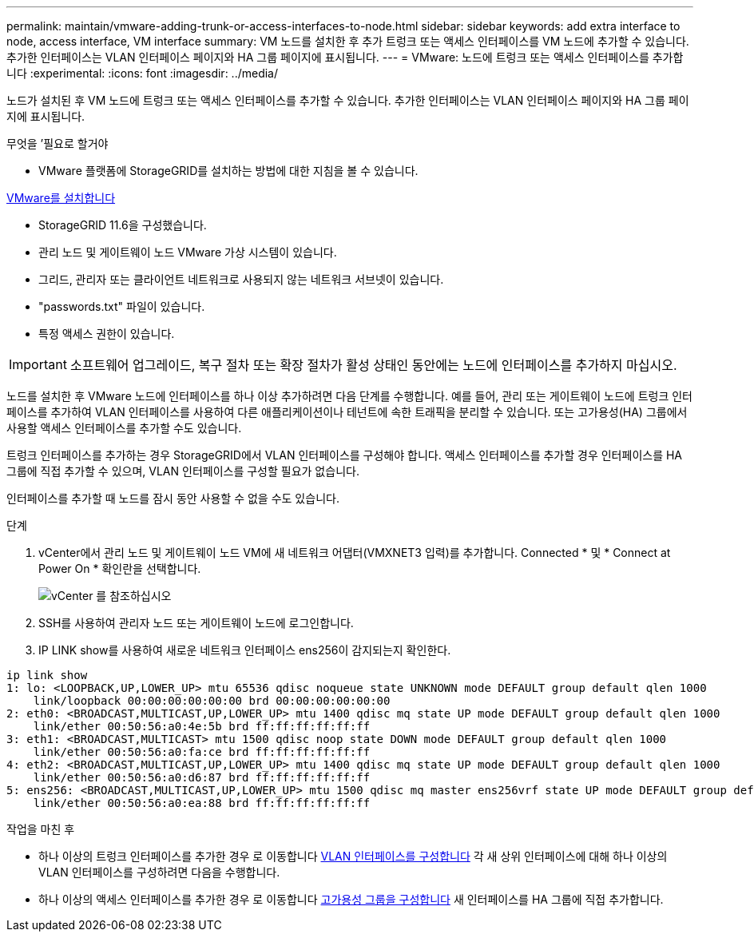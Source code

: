 ---
permalink: maintain/vmware-adding-trunk-or-access-interfaces-to-node.html 
sidebar: sidebar 
keywords: add extra interface to node, access interface, VM interface 
summary: VM 노드를 설치한 후 추가 트렁크 또는 액세스 인터페이스를 VM 노드에 추가할 수 있습니다. 추가한 인터페이스는 VLAN 인터페이스 페이지와 HA 그룹 페이지에 표시됩니다. 
---
= VMware: 노드에 트렁크 또는 액세스 인터페이스를 추가합니다
:experimental: 
:icons: font
:imagesdir: ../media/


[role="lead"]
노드가 설치된 후 VM 노드에 트렁크 또는 액세스 인터페이스를 추가할 수 있습니다. 추가한 인터페이스는 VLAN 인터페이스 페이지와 HA 그룹 페이지에 표시됩니다.

.무엇을 &#8217;필요로 할거야
* VMware 플랫폼에 StorageGRID를 설치하는 방법에 대한 지침을 볼 수 있습니다.


xref:../vmware/index.adoc[VMware를 설치합니다]

* StorageGRID 11.6을 구성했습니다.
* 관리 노드 및 게이트웨이 노드 VMware 가상 시스템이 있습니다.
* 그리드, 관리자 또는 클라이언트 네트워크로 사용되지 않는 네트워크 서브넷이 있습니다.
* "passwords.txt" 파일이 있습니다.
* 특정 액세스 권한이 있습니다.



IMPORTANT: 소프트웨어 업그레이드, 복구 절차 또는 확장 절차가 활성 상태인 동안에는 노드에 인터페이스를 추가하지 마십시오.

노드를 설치한 후 VMware 노드에 인터페이스를 하나 이상 추가하려면 다음 단계를 수행합니다. 예를 들어, 관리 또는 게이트웨이 노드에 트렁크 인터페이스를 추가하여 VLAN 인터페이스를 사용하여 다른 애플리케이션이나 테넌트에 속한 트래픽을 분리할 수 있습니다. 또는 고가용성(HA) 그룹에서 사용할 액세스 인터페이스를 추가할 수도 있습니다.

트렁크 인터페이스를 추가하는 경우 StorageGRID에서 VLAN 인터페이스를 구성해야 합니다. 액세스 인터페이스를 추가할 경우 인터페이스를 HA 그룹에 직접 추가할 수 있으며, VLAN 인터페이스를 구성할 필요가 없습니다.

인터페이스를 추가할 때 노드를 잠시 동안 사용할 수 없을 수도 있습니다.

.단계
. vCenter에서 관리 노드 및 게이트웨이 노드 VM에 새 네트워크 어댑터(VMXNET3 입력)를 추가합니다. Connected * 및 * Connect at Power On * 확인란을 선택합니다.
+
image::../media/vcenter.png[vCenter 를 참조하십시오]

. SSH를 사용하여 관리자 노드 또는 게이트웨이 노드에 로그인합니다.
. IP LINK show를 사용하여 새로운 네트워크 인터페이스 ens256이 감지되는지 확인한다.


[listing]
----
ip link show
1: lo: <LOOPBACK,UP,LOWER_UP> mtu 65536 qdisc noqueue state UNKNOWN mode DEFAULT group default qlen 1000
    link/loopback 00:00:00:00:00:00 brd 00:00:00:00:00:00
2: eth0: <BROADCAST,MULTICAST,UP,LOWER_UP> mtu 1400 qdisc mq state UP mode DEFAULT group default qlen 1000
    link/ether 00:50:56:a0:4e:5b brd ff:ff:ff:ff:ff:ff
3: eth1: <BROADCAST,MULTICAST> mtu 1500 qdisc noop state DOWN mode DEFAULT group default qlen 1000
    link/ether 00:50:56:a0:fa:ce brd ff:ff:ff:ff:ff:ff
4: eth2: <BROADCAST,MULTICAST,UP,LOWER_UP> mtu 1400 qdisc mq state UP mode DEFAULT group default qlen 1000
    link/ether 00:50:56:a0:d6:87 brd ff:ff:ff:ff:ff:ff
5: ens256: <BROADCAST,MULTICAST,UP,LOWER_UP> mtu 1500 qdisc mq master ens256vrf state UP mode DEFAULT group default qlen 1000
    link/ether 00:50:56:a0:ea:88 brd ff:ff:ff:ff:ff:ff
----
.작업을 마친 후
* 하나 이상의 트렁크 인터페이스를 추가한 경우 로 이동합니다 xref:../admin/configure-vlan-interfaces.html[VLAN 인터페이스를 구성합니다] 각 새 상위 인터페이스에 대해 하나 이상의 VLAN 인터페이스를 구성하려면 다음을 수행합니다.
* 하나 이상의 액세스 인터페이스를 추가한 경우 로 이동합니다 xref:../admin/configure-high-availability-group.html[고가용성 그룹을 구성합니다] 새 인터페이스를 HA 그룹에 직접 추가합니다.

